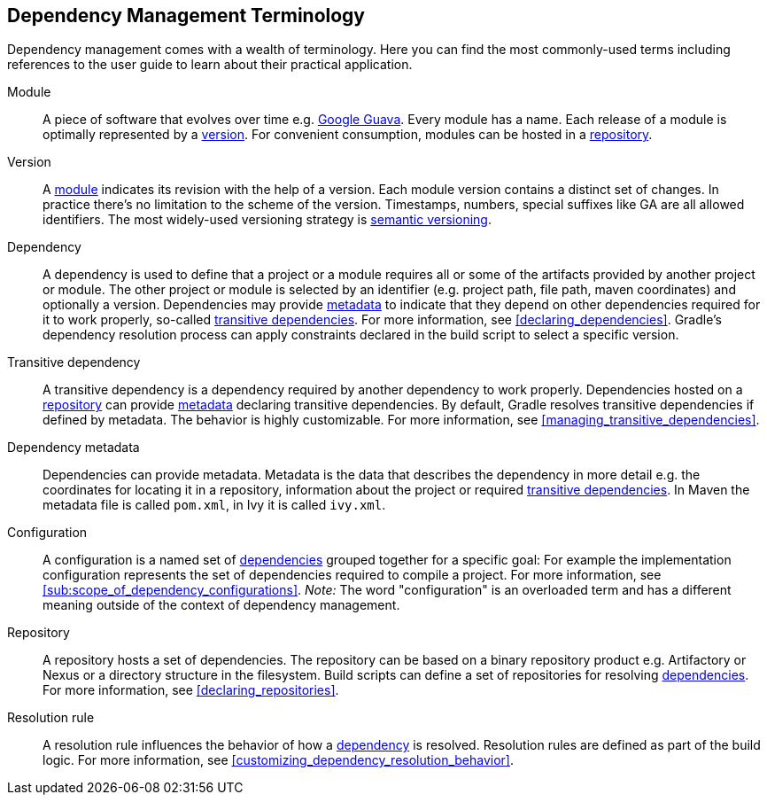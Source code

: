 [[dependency_management_terminology]]
== Dependency Management Terminology

Dependency management comes with a wealth of terminology. Here you can find the most commonly-used terms including references to the user guide to learn about their practical application.

[[sub:terminology_module]]
Module::

A piece of software that evolves over time e.g. link:https://github.com/google/guava[Google Guava]. Every module has a name. Each release of a module is optimally represented by a <<sub:terminology_version,version>>. For convenient consumption, modules can be hosted in a <<sub:terminology_repository,repository>>.

[[sub:terminology_version]]
Version::

A <<sub:terminology_module,module>> indicates its revision with the help of a version. Each module version contains a distinct set of changes. In practice there's no limitation to the scheme of the version. Timestamps, numbers, special suffixes like GA are all allowed identifiers. The most widely-used versioning strategy is link:https://semver.org/[semantic versioning].

[[sub:terminology_dependency]]
Dependency::

A dependency is used to define that a project or a module requires all or some of the artifacts provided by another project or module. The other project or module is selected by an identifier (e.g. project path, file path, maven coordinates) and optionally a version. Dependencies may provide <<sub:terminology_dependency_metadata,metadata>> to indicate that they depend on other dependencies required for it to work properly, so-called <<sub:terminology_transitive_dependency,transitive dependencies>>. For more information, see <<declaring_dependencies>>. Gradle's dependency resolution process can apply constraints declared in the build script to select a specific version.

[[sub:terminology_transitive_dependency]]
Transitive dependency::

A transitive dependency is a dependency required by another dependency to work properly. Dependencies hosted on a <<sec:terminology_repository,repository>> can provide <<sub:terminology_dependency_metadata,metadata>> declaring transitive dependencies. By default, Gradle resolves transitive dependencies if defined by metadata. The behavior is highly customizable. For more information, see <<managing_transitive_dependencies>>.

[[sub:terminology_dependency_metadata]]
Dependency metadata::

Dependencies can provide metadata. Metadata is the data that describes the dependency in more detail e.g. the coordinates for locating it in a repository, information about the project or required <<sub:terminology_transitive_dependency,transitive dependencies>>. In Maven the metadata file is called `pom.xml`, in Ivy it is called `ivy.xml`.

[[sub:terminology_configuration]]
Configuration::

A configuration is a named set of <<sub:terminology_dependency,dependencies>> grouped together for a specific goal: For example the implementation configuration represents the set of dependencies required to compile a project. For more information, see <<sub:scope_of_dependency_configurations>>. _Note:_ The word "configuration" is an overloaded term and has a different meaning outside of the context of dependency management.

[[sub:terminology_repository]]
Repository::

A repository hosts a set of dependencies. The repository can be based on a binary repository product e.g. Artifactory or Nexus or a directory structure in the filesystem. Build scripts can define a set of repositories for resolving <<sub:terminology_dependency,dependencies>>. For more information, see <<declaring_repositories>>.

[[sub:resolution_rule]]
Resolution rule::

A resolution rule influences the behavior of how a <<sec:sub:terminology_dependency,dependency>> is resolved. Resolution rules are defined as part of the build logic. For more information, see <<customizing_dependency_resolution_behavior>>.
